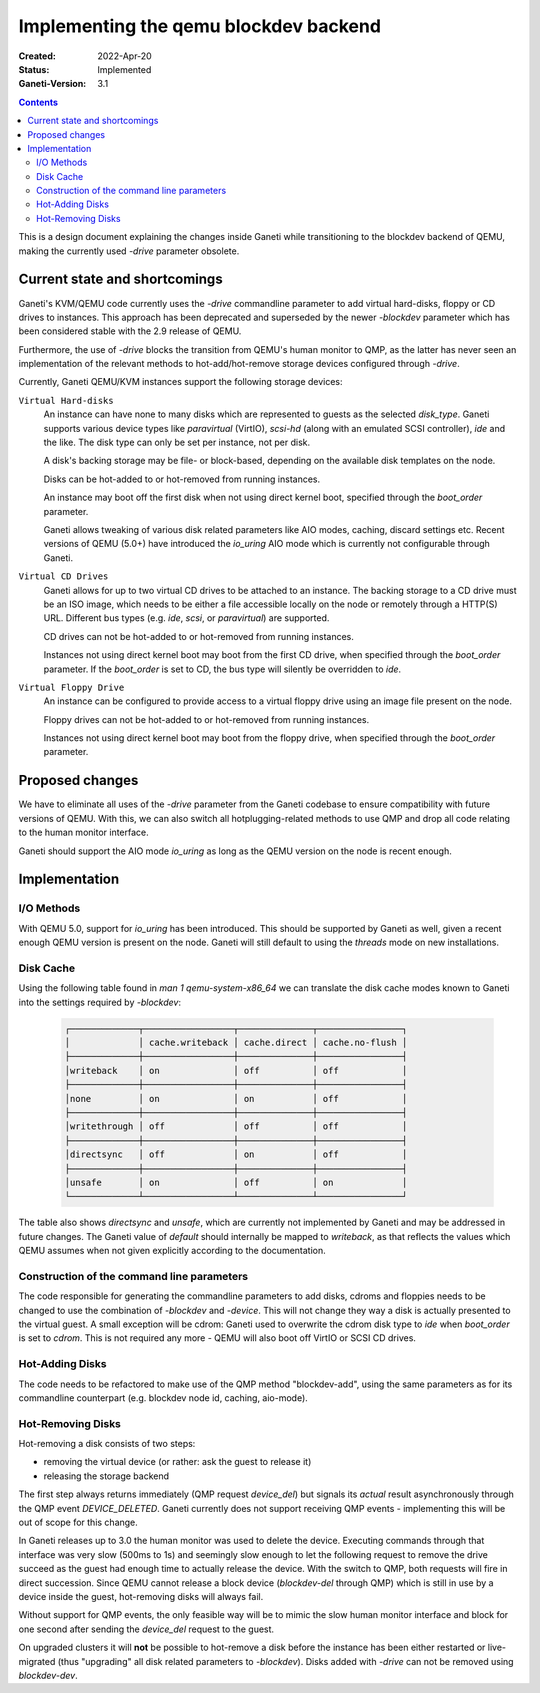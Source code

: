 ======================================
Implementing the qemu blockdev backend
======================================

:Created: 2022-Apr-20
:Status: Implemented
:Ganeti-Version: 3.1

.. contents:: :depth: 2

This is a design document explaining the changes inside Ganeti while
transitioning to the blockdev backend of QEMU, making the currently used
`-drive` parameter obsolete.


Current state and shortcomings
==============================

Ganeti's KVM/QEMU code currently uses the `-drive` commandline parameter to add
virtual hard-disks, floppy or CD drives to instances. This approach has been
deprecated and superseded by the newer `-blockdev` parameter which has been
considered stable with the 2.9 release of QEMU.

Furthermore, the use of `-drive` blocks the transition from QEMU's human
monitor to QMP, as the latter has never seen an implementation of the relevant
methods to hot-add/hot-remove storage devices configured through `-drive`.

Currently, Ganeti QEMU/KVM instances support the following storage devices:

``Virtual Hard-disks``
  An instance can have none to many disks which are represented to guests as the
  selected `disk_type`. Ganeti supports various device types like `paravirtual`
  (VirtIO), `scsi-hd` (along with an emulated SCSI controller), `ide` and the
  like. The disk type can only be set per instance, not per disk.

  A disk's backing storage may be file- or block-based, depending on the
  available disk templates on the node.

  Disks can be hot-added to or hot-removed from running instances.

  An instance may boot off the first disk when not using direct kernel boot,
  specified through the `boot_order` parameter.

  Ganeti allows tweaking of various disk related parameters like AIO modes,
  caching, discard settings etc.
  Recent versions of QEMU (5.0+) have introduced the `io_uring` AIO mode which
  is currently not configurable through Ganeti.

``Virtual CD Drives``
  Ganeti allows for up to two virtual CD drives to be attached to an instance.
  The backing storage to a CD drive must be an ISO image, which needs to be
  either a file accessible locally on the node or remotely through a HTTP(S)
  URL. Different bus types (e.g. `ide`, `scsi`, or `paravirtual`) are supported.

  CD drives can not be hot-added to or hot-removed from running instances.

  Instances not using direct kernel boot may boot from the first CD drive, when
  specified through the `boot_order` parameter. If the `boot_order` is set to
  CD, the bus type will silently be overridden to `ide`.

``Virtual Floppy Drive``
  An instance can be configured to provide access to a virtual floppy drive
  using an image file present on the node.

  Floppy drives can not be hot-added to or hot-removed from running instances.

  Instances not using direct kernel boot may boot from the floppy drive, when
  specified through the `boot_order` parameter.


Proposed changes
================

We have to eliminate all uses of the `-drive` parameter from the Ganeti codebase
to ensure compatibility with future versions of QEMU. With this, we can also
switch all hotplugging-related methods to use QMP and drop all code relating to
the human monitor interface.

Ganeti should support the AIO mode `io_uring` as long as the QEMU version on
the node is recent enough.

Implementation
==============

I/O Methods
+++++++++++

With QEMU 5.0, support for `io_uring` has been introduced. This should be
supported by Ganeti as well, given a recent enough QEMU version is present on
the node. Ganeti will still default to using the `threads` mode on new
installations.

Disk Cache
++++++++++

Using the following table found in `man 1 qemu-system-x86_64` we can translate
the disk cache modes known to Ganeti into the settings required by `-blockdev`:

  .. code-block:: none

    ┌─────────────┬─────────────────┬──────────────┬────────────────┐
    │             │ cache.writeback │ cache.direct │ cache.no-flush │
    ├─────────────┼─────────────────┼──────────────┼────────────────┤
    │writeback    │ on              │ off          │ off            │
    ├─────────────┼─────────────────┼──────────────┼────────────────┤
    │none         │ on              │ on           │ off            │
    ├─────────────┼─────────────────┼──────────────┼────────────────┤
    │writethrough │ off             │ off          │ off            │
    ├─────────────┼─────────────────┼──────────────┼────────────────┤
    │directsync   │ off             │ on           │ off            │
    ├─────────────┼─────────────────┼──────────────┼────────────────┤
    │unsafe       │ on              │ off          │ on             │
    └─────────────┴─────────────────┴──────────────┴────────────────┘

The table also shows `directsync` and `unsafe`, which are currently not
implemented by Ganeti and may be addressed in future changes. The Ganeti value
of `default` should internally be mapped to `writeback`, as that reflects the
values which QEMU assumes when not given explicitly according to the
documentation.

Construction of the command line parameters
+++++++++++++++++++++++++++++++++++++++++++

The code responsible for generating the commandline parameters to add disks,
cdroms and floppies needs to be changed to use the combination of `-blockdev`
and `-device`. This will not change they way a disk is actually presented to
the virtual guest.
A small exception will be cdrom: Ganeti used to overwrite the cdrom disk type to
`ide` when `boot_order` is set to `cdrom`. This is not required any more - QEMU
will also boot off VirtIO or SCSI CD drives.

Hot-Adding Disks
++++++++++++++++++

The code needs to be refactored to make use of the QMP method "blockdev-add",
using the same parameters as for its commandline counterpart (e.g. blockdev node
id, caching, aio-mode).

Hot-Removing Disks
++++++++++++++++++

Hot-removing a disk consists of two steps:

- removing the virtual device (or rather: ask the guest to release it)
- releasing the storage backend

The first step always returns immediately (QMP request `device_del`) but signals
its `actual` result asynchronously through the QMP event `DEVICE_DELETED`.
Ganeti currently does not support receiving QMP events - implementing this will
be out of scope for this change.

In Ganeti releases up to 3.0 the human monitor was used to delete the device.
Executing commands through that interface was very slow (500ms to 1s) and
seemingly slow enough to let the following request to remove the drive succeed
as the guest had enough time to actually release the device.
With the switch to QMP, both requests will fire in direct succession. Since QEMU
cannot release a block device (`blockdev-del` through QMP) which is still in use
by a device inside the guest, hot-removing disks will always fail.

Without support for QMP events, the only feasible way will be to mimic the slow
human monitor interface and block for one second after sending the `device_del`
request to the guest.

On upgraded clusters it will **not** be possible to hot-remove a disk before the
instance has been either restarted or live-migrated (thus "upgrading" all disk
related parameters to `-blockdev`). Disks added with `-drive` can not be removed
using `blockdev-dev`.



.. vim: set textwidth=72 :
.. Local Variables:
.. mode: rst
.. fill-column: 72
.. End:

